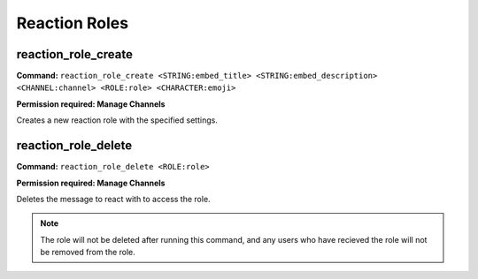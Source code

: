 Reaction Roles
=================

reaction_role_create
--------------------

**Command:**
``reaction_role_create <STRING:embed_title> <STRING:embed_description> <CHANNEL:channel> <ROLE:role> <CHARACTER:emoji>``

**Permission required: Manage Channels**

Creates a new reaction role with the specified settings.

reaction_role_delete
--------------------

**Command:**
``reaction_role_delete <ROLE:role>``

**Permission required: Manage Channels**

Deletes the message to react with to access the role.

.. note::
    The role will not be deleted after running this command, and any
    users who have recieved the role will not be removed from the role.